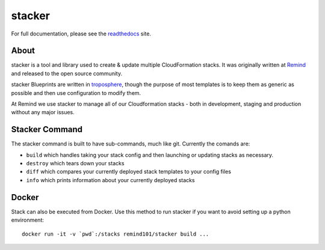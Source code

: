 =======
stacker
=======

.. image:: https://readthedocs.org/projects/pip/badge/?version=latest
   :target: http://stacker.readthedocs.org/en/latest/

.. image:: https://circleci.com/gh/remind101/stacker.svg?style=shield
   :target: https://circleci.com/gh/remind101/stacker

.. image:: https://empire-slack.herokuapp.com/badge.svg
   :target: https://empire-slack.herokuapp.com

.. image:: https://badge.fury.io/py/stacker.svg
   :target: https://badge.fury.io/py/stacker

.. image:: https://landscape.io/github/remind101/stacker/master/landscape.svg?style=flat
   :target: https://landscape.io/github/remind101/stacker/master
   :alt: Code Health

.. image:: https://codecov.io/gh/remind101/stacker/branch/master/graph/badge.svg
   :target: https://codecov.io/gh/remind101/stacker
   :alt: codecov


For full documentation, please see the readthedocs_ site.

About
=====

stacker is a tool and library used to create & update multiple CloudFormation
stacks. It was originally written at Remind_ and
released to the open source community.

stacker Blueprints are written in troposphere_, though the purpose of
most templates is to keep them as generic as possible and then use
configuration to modify them.

At Remind we use stacker to manage all of our Cloudformation stacks -
both in development, staging and production without any major issues.

Stacker Command
===============

The stacker command is built to have sub-commands, much like git. Currently the
comands are:

- ``build`` which handles taking your stack config and then launching or
  updating stacks as necessary.
- ``destroy`` which tears down your stacks
- ``diff`` which compares your currently deployed stack templates to your
  config files
- ``info`` which prints information about your currently deployed stacks

Docker
======

Stack can also be executed from Docker. Use this method to run stacker if you
want to avoid setting up a python environment::

  docker run -it -v `pwd`:/stacks remind101/stacker build ...

.. _Remind: http://www.remind.com/
.. _troposphere: https://github.com/cloudtools/troposphere
.. _string.Template: https://docs.python.org/2/library/string.html#template-strings
.. _readthedocs: http://stacker.readthedocs.io/en/latest/
